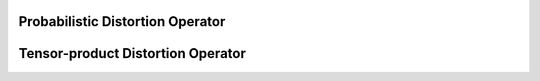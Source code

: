 Probabilistic Distortion Operator
=================================

.. mat:autoclass:: +ssit.+pdo.@AbstractDistortionOperator.AbstractDistortionOperator
   :members:

Tensor-product Distortion Operator
==================================

.. mat:autoclass:: +ssit.+pdo.@TensorProductDistortionOperator.TensorProductDistortionOperator
   :members:

